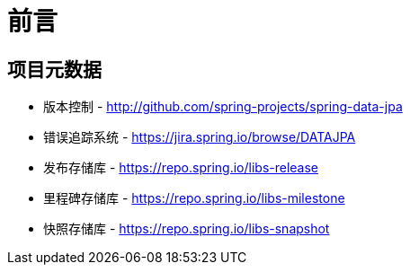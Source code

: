 [[preface]]
= 前言

[[project]]
[preface]
== 项目元数据

* 版本控制 - http://github.com/spring-projects/spring-data-jpa
* 错误追踪系统 - https://jira.spring.io/browse/DATAJPA
* 发布存储库 - https://repo.spring.io/libs-release
* 里程碑存储库 - https://repo.spring.io/libs-milestone
* 快照存储库 - https://repo.spring.io/libs-snapshot

